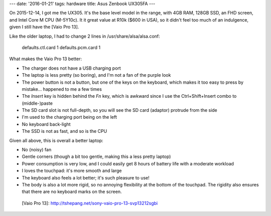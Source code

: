 ---
date: '2016-01-21'
tags: hardware
title: Asus Zenbook UX305FA
---

On 2015-12-14, I got me the UX305. It\'s the base level model in the
range, with 4GB RAM, 128GB SSD, an FHD screen, and Intel Core M CPU
(M-5Y10c). It it great value at R10k (\$600 in USA), so it didn\'t feel
too much of an indulgence, given I still have the [Vaio Pro 13].

Like the older laptop, I had to change 2 lines in
/usr/share/alsa/alsa.conf:

    defaults.ctl.card 1
    defaults.pcm.card 1

What makes the Vaio Pro 13 better:

-   The charger does not have a USB charging port
-   The laptop is less pretty (so boring), and I\'m not a fan of the
    purple look
-   The power button is not a button, but one of the keys on the
    keyboard, which makes it too easy to press by mistake\... happened
    to me a few times
-   The `Insert` key is hidden behind the `Fn` key, which is awkward
    since I use the Ctrl+Shift+Insert combo to (middle-)paste
-   The SD card slot is not full-depth, so you will see the SD card
    (adaptor) protrude from the side
-   I\'m used to the charging port being on the left
-   No keyboard back-light
-   The SSD is not as fast, and so is the CPU

Given all above, this is overall a better laptop:

-   No (noisy) fan
-   Gentle corners (though a bit too gentle, making this a less pretty
    laptop)
-   Power consumption is very low, and I could easily get 8 hours of
    battery life with a moderate workload
-   I loves the touchpad: it\'s more smooth and large
-   The keyboard also feels a lot better; it\'s such pleasure to use!
-   The body is also a lot more rigid, so no annoying flexibility at the
    bottom of the touchpad. The rigidity also ensures that there are no
    keyboard marks on the screen.

  [Vaio Pro 13]: http://tshepang.net/sony-vaio-pro-13-svp13212sgbi
